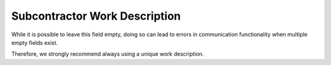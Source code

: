Subcontractor Work Description
###############################

While it is possible to leave this field empty, doing so can lead to errors in communication functionality when multiple empty fields exist.

Therefore, we strongly recommend always using a unique work description.
